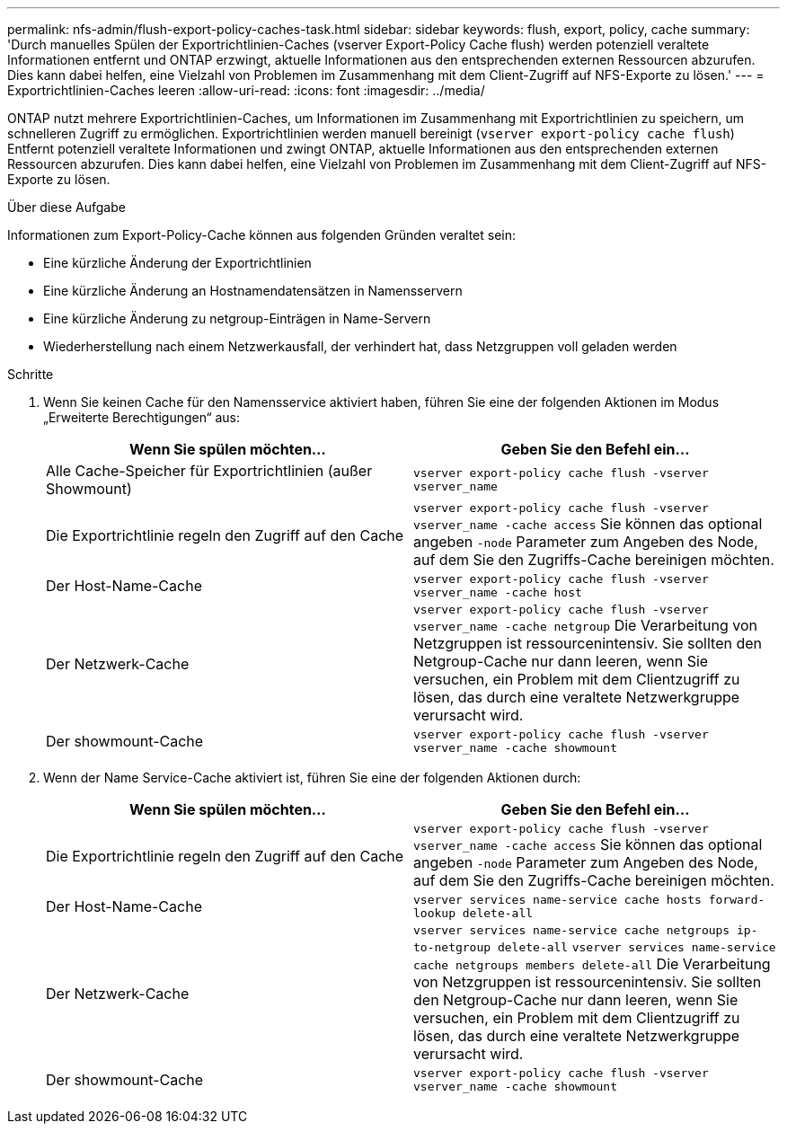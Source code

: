 ---
permalink: nfs-admin/flush-export-policy-caches-task.html 
sidebar: sidebar 
keywords: flush, export, policy, cache 
summary: 'Durch manuelles Spülen der Exportrichtlinien-Caches (vserver Export-Policy Cache flush) werden potenziell veraltete Informationen entfernt und ONTAP erzwingt, aktuelle Informationen aus den entsprechenden externen Ressourcen abzurufen. Dies kann dabei helfen, eine Vielzahl von Problemen im Zusammenhang mit dem Client-Zugriff auf NFS-Exporte zu lösen.' 
---
= Exportrichtlinien-Caches leeren
:allow-uri-read: 
:icons: font
:imagesdir: ../media/


[role="lead"]
ONTAP nutzt mehrere Exportrichtlinien-Caches, um Informationen im Zusammenhang mit Exportrichtlinien zu speichern, um schnelleren Zugriff zu ermöglichen. Exportrichtlinien werden manuell bereinigt (`vserver export-policy cache flush`) Entfernt potenziell veraltete Informationen und zwingt ONTAP, aktuelle Informationen aus den entsprechenden externen Ressourcen abzurufen. Dies kann dabei helfen, eine Vielzahl von Problemen im Zusammenhang mit dem Client-Zugriff auf NFS-Exporte zu lösen.

.Über diese Aufgabe
Informationen zum Export-Policy-Cache können aus folgenden Gründen veraltet sein:

* Eine kürzliche Änderung der Exportrichtlinien
* Eine kürzliche Änderung an Hostnamendatensätzen in Namensservern
* Eine kürzliche Änderung zu netgroup-Einträgen in Name-Servern
* Wiederherstellung nach einem Netzwerkausfall, der verhindert hat, dass Netzgruppen voll geladen werden


.Schritte
. Wenn Sie keinen Cache für den Namensservice aktiviert haben, führen Sie eine der folgenden Aktionen im Modus „Erweiterte Berechtigungen“ aus:
+
[cols="2*"]
|===
| Wenn Sie spülen möchten... | Geben Sie den Befehl ein... 


 a| 
Alle Cache-Speicher für Exportrichtlinien (außer Showmount)
 a| 
`vserver export-policy cache flush -vserver vserver_name`



 a| 
Die Exportrichtlinie regeln den Zugriff auf den Cache
 a| 
`vserver export-policy cache flush -vserver vserver_name -cache access` Sie können das optional angeben `-node` Parameter zum Angeben des Node, auf dem Sie den Zugriffs-Cache bereinigen möchten.



 a| 
Der Host-Name-Cache
 a| 
`vserver export-policy cache flush -vserver vserver_name -cache host`



 a| 
Der Netzwerk-Cache
 a| 
`vserver export-policy cache flush -vserver vserver_name -cache netgroup` Die Verarbeitung von Netzgruppen ist ressourcenintensiv. Sie sollten den Netgroup-Cache nur dann leeren, wenn Sie versuchen, ein Problem mit dem Clientzugriff zu lösen, das durch eine veraltete Netzwerkgruppe verursacht wird.



 a| 
Der showmount-Cache
 a| 
`vserver export-policy cache flush -vserver vserver_name -cache showmount`

|===
. Wenn der Name Service-Cache aktiviert ist, führen Sie eine der folgenden Aktionen durch:
+
[cols="2*"]
|===
| Wenn Sie spülen möchten... | Geben Sie den Befehl ein... 


 a| 
Die Exportrichtlinie regeln den Zugriff auf den Cache
 a| 
`vserver export-policy cache flush -vserver vserver_name -cache access` Sie können das optional angeben `-node` Parameter zum Angeben des Node, auf dem Sie den Zugriffs-Cache bereinigen möchten.



 a| 
Der Host-Name-Cache
 a| 
`vserver services name-service cache hosts forward-lookup delete-all`



 a| 
Der Netzwerk-Cache
 a| 
`vserver services name-service cache netgroups ip-to-netgroup delete-all` `vserver services name-service cache netgroups members delete-all` Die Verarbeitung von Netzgruppen ist ressourcenintensiv. Sie sollten den Netgroup-Cache nur dann leeren, wenn Sie versuchen, ein Problem mit dem Clientzugriff zu lösen, das durch eine veraltete Netzwerkgruppe verursacht wird.



 a| 
Der showmount-Cache
 a| 
`vserver export-policy cache flush -vserver vserver_name -cache showmount`

|===

